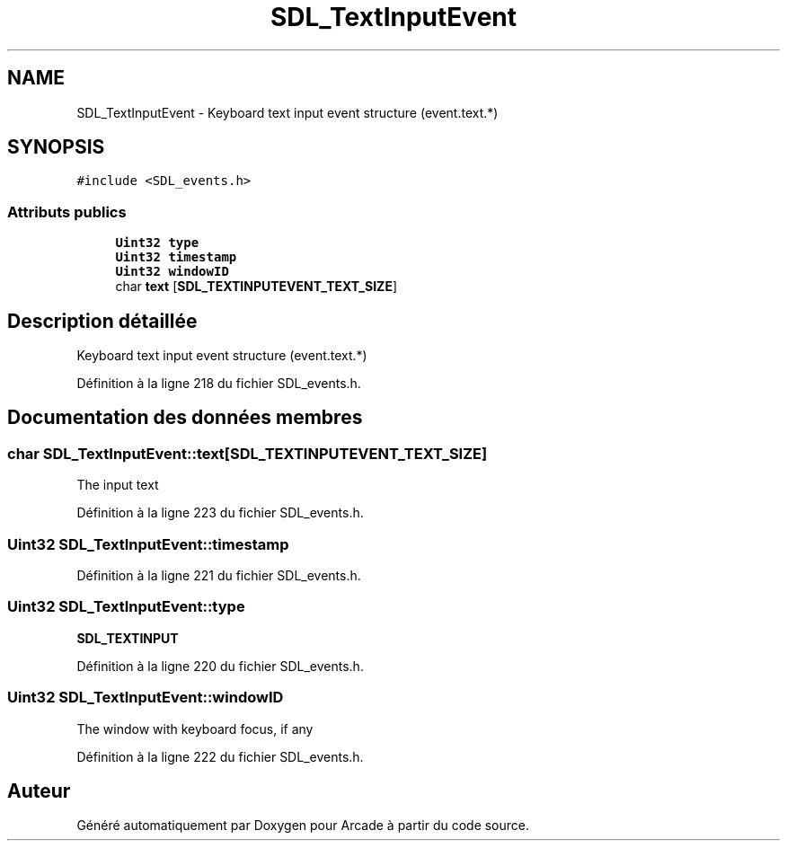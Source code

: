 .TH "SDL_TextInputEvent" 3 "Jeudi 31 Mars 2016" "Version 1" "Arcade" \" -*- nroff -*-
.ad l
.nh
.SH NAME
SDL_TextInputEvent \- Keyboard text input event structure (event\&.text\&.*)  

.SH SYNOPSIS
.br
.PP
.PP
\fC#include <SDL_events\&.h>\fP
.SS "Attributs publics"

.in +1c
.ti -1c
.RI "\fBUint32\fP \fBtype\fP"
.br
.ti -1c
.RI "\fBUint32\fP \fBtimestamp\fP"
.br
.ti -1c
.RI "\fBUint32\fP \fBwindowID\fP"
.br
.ti -1c
.RI "char \fBtext\fP [\fBSDL_TEXTINPUTEVENT_TEXT_SIZE\fP]"
.br
.in -1c
.SH "Description détaillée"
.PP 
Keyboard text input event structure (event\&.text\&.*) 
.PP
Définition à la ligne 218 du fichier SDL_events\&.h\&.
.SH "Documentation des données membres"
.PP 
.SS "char SDL_TextInputEvent::text[\fBSDL_TEXTINPUTEVENT_TEXT_SIZE\fP]"
The input text 
.PP
Définition à la ligne 223 du fichier SDL_events\&.h\&.
.SS "\fBUint32\fP SDL_TextInputEvent::timestamp"

.PP
Définition à la ligne 221 du fichier SDL_events\&.h\&.
.SS "\fBUint32\fP SDL_TextInputEvent::type"
\fBSDL_TEXTINPUT\fP 
.PP
Définition à la ligne 220 du fichier SDL_events\&.h\&.
.SS "\fBUint32\fP SDL_TextInputEvent::windowID"
The window with keyboard focus, if any 
.PP
Définition à la ligne 222 du fichier SDL_events\&.h\&.

.SH "Auteur"
.PP 
Généré automatiquement par Doxygen pour Arcade à partir du code source\&.
